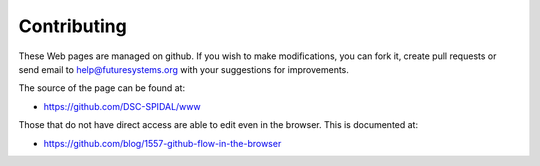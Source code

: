 Contributing
============

These Web pages are managed on github. If you wish to make modifications, you can
fork it, create pull requests or send email to
help@futuresystems.org with your suggestions for improvements.

The source of the page can be found at:

* https://github.com/DSC-SPIDAL/www

Those that do not have direct access are able to edit even in the
browser. This is documented at:

* https://github.com/blog/1557-github-flow-in-the-browser
